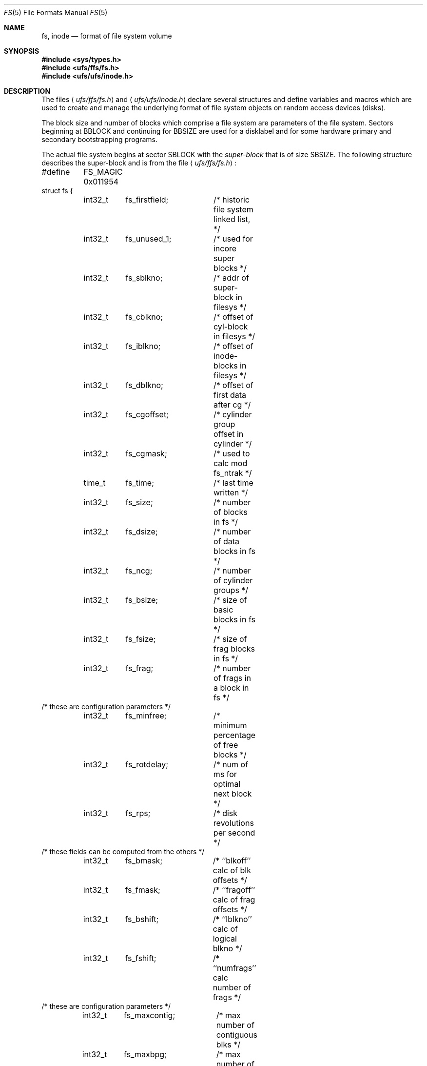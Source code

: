 .\"	$OpenBSD: src/share/man/man5/fs.5,v 1.15 2007/05/31 19:19:58 jmc Exp $
.\"	$NetBSD: fs.5,v 1.3 1994/11/30 19:31:17 jtc Exp $
.\"
.\" Copyright (c) 1983, 1991, 1993
.\"	The Regents of the University of California.  All rights reserved.
.\"
.\" Redistribution and use in source and binary forms, with or without
.\" modification, are permitted provided that the following conditions
.\" are met:
.\" 1. Redistributions of source code must retain the above copyright
.\"    notice, this list of conditions and the following disclaimer.
.\" 2. Redistributions in binary form must reproduce the above copyright
.\"    notice, this list of conditions and the following disclaimer in the
.\"    documentation and/or other materials provided with the distribution.
.\" 3. Neither the name of the University nor the names of its contributors
.\"    may be used to endorse or promote products derived from this software
.\"    without specific prior written permission.
.\"
.\" THIS SOFTWARE IS PROVIDED BY THE REGENTS AND CONTRIBUTORS ``AS IS'' AND
.\" ANY EXPRESS OR IMPLIED WARRANTIES, INCLUDING, BUT NOT LIMITED TO, THE
.\" IMPLIED WARRANTIES OF MERCHANTABILITY AND FITNESS FOR A PARTICULAR PURPOSE
.\" ARE DISCLAIMED.  IN NO EVENT SHALL THE REGENTS OR CONTRIBUTORS BE LIABLE
.\" FOR ANY DIRECT, INDIRECT, INCIDENTAL, SPECIAL, EXEMPLARY, OR CONSEQUENTIAL
.\" DAMAGES (INCLUDING, BUT NOT LIMITED TO, PROCUREMENT OF SUBSTITUTE GOODS
.\" OR SERVICES; LOSS OF USE, DATA, OR PROFITS; OR BUSINESS INTERRUPTION)
.\" HOWEVER CAUSED AND ON ANY THEORY OF LIABILITY, WHETHER IN CONTRACT, STRICT
.\" LIABILITY, OR TORT (INCLUDING NEGLIGENCE OR OTHERWISE) ARISING IN ANY WAY
.\" OUT OF THE USE OF THIS SOFTWARE, EVEN IF ADVISED OF THE POSSIBILITY OF
.\" SUCH DAMAGE.
.\"
.\"     @(#)fs.5	8.2 (Berkeley) 4/19/94
.\"
.Dd $Mdocdate$
.Dt FS 5
.Os
.Sh NAME
.Nm fs ,
.Nm inode
.Nd format of file system volume
.Sh SYNOPSIS
.Fd #include <sys/types.h>
.Fd #include <ufs/ffs/fs.h>
.Fd #include <ufs/ufs/inode.h>
.Sh DESCRIPTION
The files
.Aq Pa ufs/ffs/fs.h
and
.Aq Pa ufs/ufs/inode.h
declare several structures and define variables and macros
which are used to create and manage the underlying format of
file system objects on random access devices (disks).
.Pp
The block size and number of blocks which
comprise a file system are parameters of the file system.
Sectors beginning at
.Dv BBLOCK
and continuing for
.Dv BBSIZE
are used
for a disklabel and for some hardware primary
and secondary bootstrapping programs.
.Pp
The actual file system begins at sector
.Dv SBLOCK
with the
.Em super-block
that is of size
.Dv SBSIZE .
The following structure describes the super-block and is
from the file
.Aq Pa ufs/ffs/fs.h :
.Bd -literal
#define	FS_MAGIC 0x011954
struct fs {
	int32_t	 fs_firstfield;	/* historic file system linked list, */
	int32_t	 fs_unused_1;	/*     used for incore super blocks */
	int32_t	 fs_sblkno;	/* addr of super-block in filesys */
	int32_t	 fs_cblkno;	/* offset of cyl-block in filesys */
	int32_t	 fs_iblkno;	/* offset of inode-blocks in filesys */
	int32_t	 fs_dblkno;	/* offset of first data after cg */
	int32_t	 fs_cgoffset;	/* cylinder group offset in cylinder */
	int32_t	 fs_cgmask;	/* used to calc mod fs_ntrak */
	time_t	 fs_time;	/* last time written */
	int32_t	 fs_size;	/* number of blocks in fs */
	int32_t	 fs_dsize;	/* number of data blocks in fs */
	int32_t	 fs_ncg;	/* number of cylinder groups */
	int32_t	 fs_bsize;	/* size of basic blocks in fs */
	int32_t	 fs_fsize;	/* size of frag blocks in fs */
	int32_t	 fs_frag;	/* number of frags in a block in fs */
/* these are configuration parameters */
	int32_t	 fs_minfree;	/* minimum percentage of free blocks */
	int32_t	 fs_rotdelay;	/* num of ms for optimal next block */
	int32_t	 fs_rps;	/* disk revolutions per second */
/* these fields can be computed from the others */
	int32_t	 fs_bmask;	/* ``blkoff'' calc of blk offsets */
	int32_t	 fs_fmask;	/* ``fragoff'' calc of frag offsets */
	int32_t	 fs_bshift;	/* ``lblkno'' calc of logical blkno */
	int32_t	 fs_fshift;	/* ``numfrags'' calc number of frags */
/* these are configuration parameters */
	int32_t	 fs_maxcontig;	/* max number of contiguous blks */
	int32_t	 fs_maxbpg;	/* max number of blks per cyl group */
/* these fields can be computed from the others */
	int32_t	 fs_fragshift;	/* block to frag shift */
	int32_t	 fs_fsbtodb;	/* fsbtodb and dbtofsb shift constant */
	int32_t	 fs_sbsize;	/* actual size of super block */
	int32_t	 fs_csmask;	/* csum block offset (now unused) */
	int32_t	 fs_csshift;	/* csum block number (now unused) */
	int32_t	 fs_nindir;	/* value of NINDIR */
	int32_t	 fs_inopb;	/* value of INOPB */
	int32_t	 fs_nspf;	/* value of NSPF */
/* yet another configuration parameter */
	int32_t	 fs_optim;	/* optimization preference, see below */
/* these fields are derived from the hardware */
	int32_t	 fs_npsect;	/* # sectors/track including spares */
	int32_t	 fs_interleave;	/* hardware sector interleave */
	int32_t	 fs_trackskew;	/* sector 0 skew, per track */
/* fs_id takes the space of the unused fs_headswitch and fs_trkseek */
	int32_t	 fs_id[2];	/* unique filesystem id */
/* sizes determined by number of cylinder groups and their sizes */
	int32_t	 fs_csaddr;	/* blk addr of cyl grp summary area */
	int32_t	 fs_cssize;	/* size of cyl grp summary area */
	int32_t	 fs_cgsize;	/* cylinder group size */
/* these fields are derived from the hardware */
	int32_t	 fs_ntrak;	/* tracks per cylinder */
	int32_t	 fs_nsect;	/* sectors per track */
	int32_t	 fs_spc;	/* sectors per cylinder */
/* this comes from the disk driver partitioning */
	int32_t	 fs_ncyl;	/* cylinders in file system */
/* these fields can be computed from the others */
	int32_t	 fs_cpg;	/* cylinders per group */
	int32_t	 fs_ipg;	/* inodes per group */
	int32_t	 fs_fpg;	/* blocks per group * fs_frag */
/* this data must be re-computed after crashes */
	struct csum fs_cstotal;	/* cylinder summary information */
/* these fields are cleared at mount time */
	int8_t	 fs_fmod;	/* super block modified flag */
	int8_t	 fs_clean;	/* file system is clean flag */
	int8_t	 fs_ronly;	/* mounted read-only flag */
	int8_t	 fs_flags;	/* see FS_ below */
	u_char	 fs_fsmnt[MAXMNTLEN]; /* name mounted on */
/* these fields retain the current block allocation info */
	int32_t	 fs_cgrotor;	 /* last cg searched */
	void	*fs_ocsp[NOCSPTRS]; /* padding; was list of fs_cs bufs */
	u_int8_t *fs_contigdirs; /* # of contiguously allocated dirs */
	struct csum *fs_csp;	 /* cg summary info buffer for fs_cs */
	int32_t	*fs_maxcluster;	 /* max cluster in each cyl group */
	int32_t	 fs_cpc;	 /* cyl per cycle in postbl */
	int16_t	 fs_opostbl[16][8]; /* old rotation block list head */
	int32_t	 fs_snapinum[20];/* reserved for snapshot inode nums */
	int32_t	 fs_avgfilesize; /* expected average file size */
	int32_t	 fs_avgfpdir;	 /* expected # of files per directory */
	int32_t	 fs_sparecon[27];/* reserved for future constants */
	time_t	 fs_fscktime;	 /* last time fsck(8)ed */
	int32_t	 fs_contigsumsize; /* size of cluster summary array */
	int32_t	 fs_maxsymlinklen; /* max length of internal symlink */
	int32_t	 fs_inodefmt;	 /* format of on-disk inodes */
	u_int64_t fs_maxfilesize;/* maximum representable file size */
	int64_t	 fs_qbmask;	 /* ~fs_bmask - for use with quad size */
	int64_t	 fs_qfmask;	 /* ~fs_fmask - for use with quad size */
	int32_t	 fs_state;	 /* validate fs_clean field */
	int32_t	 fs_postblformat;/* format of positional layout tables */
	int32_t	 fs_nrpos;	 /* number of rotational positions */
	int32_t	 fs_postbloff;	 /* (u_int16) rotation block list head */
	int32_t	 fs_rotbloff;	 /* (u_int8) blocks for each rotation */
	int32_t	 fs_magic;	 /* magic number */
	u_int8_t fs_space[1];	 /* list of blocks for each rotation */
/* actually longer */
};
.Ed
.Pp
Each disk drive contains some number of file systems.
A file system consists of a number of cylinder groups.
Each cylinder group has inodes and data.
.Pp
A file system is described by its super-block, which in turn
describes the cylinder groups.
The super-block is critical
data and is replicated in each cylinder group to protect against
catastrophic loss.
This is done at file system creation time and the critical
super-block data does not change, so the copies need not be
referenced further unless disaster strikes.
.Pp
Addresses stored in inodes are capable of addressing fragments
of
.Dq blocks .
File system blocks of at most size
.Dv MAXBSIZE
can
be optionally broken into 2, 4, or 8 pieces, each of which is
addressable; these pieces may be
.Dv DEV_BSIZE ,
or some multiple of a
.Dv DEV_BSIZE
unit.
.Pp
Large files consist of exclusively large data blocks.
To avoid undue wasted disk space, the last data block of a small file is
allocated only as many fragments of a large block as are
necessary.
The file system format retains only a single pointer
to such a fragment, which is a piece of a single large block that
has been divided.
The size of such a fragment is determinable from
information in the inode, using the
.Fn blksize fs ip lbn
macro.
.Pp
The file system records space availability at the fragment level;
to determine block availability, aligned fragments are examined.
.Pp
The root inode is the root of the file system.
Inode 0 can't be used for normal purposes and
historically bad blocks were linked to inode 1
(inode 1 is no longer used for
this purpose; however, numerous dump tapes make this
assumption, so we are stuck with it).
Thus the root inode is 2.
.Pp
The
.Va fs_minfree
element gives the minimum acceptable percentage of file system
blocks that may be free.
If the freelist drops below this level,
only the superuser may continue to allocate blocks.
The
.Va fs_minfree
element
may be set to 0 if no reserve of free blocks is deemed necessary,
although severe performance degradations will be observed if the
file system is run at greater than 95% full; thus the default
value of
.Va fs_minfree
is 5%.
.Pp
Empirically the best trade-off between block fragmentation and
overall disk utilization at a loading of 95% comes with a
fragmentation of 8; thus the default fragment size is an eighth
of the block size.
.Pp
The element
.Va fs_optim
specifies whether the file system should try to minimize the time spent
allocating blocks
.Pq Dv FS_OPTTIME ,
or if it should attempt to minimize the space fragmentation on the disk
.Pq Dv FS_OPTSPACE .
If the value of
.Va fs_minfree
(see above) is less than 5%,
then the file system defaults to optimizing for space to avoid
running out of full sized blocks.
If the value of
.Va fs_minfree
is greater than or equal to 5%,
fragmentation is unlikely to be problematical, and
the file system defaults to optimizing for time.
.Pp
The
.Va fs_flags
element specifies how the filesystem was mounted:
.Pp
.Bl -tag -width FS_DOSOFTDEP -offset ind -compact
.It Dv FS_DOSOFTDEP
The filesystem was mounted using soft dependencies.
.It Dv FS_UNCLEAN
The filesystem was mounted uncleanly.
.El
.Ss Cylinder group related limits
Each cylinder keeps track of the availability of blocks at different
rotational positions, so that sequential blocks can be laid out
with minimum rotational latency.
With the default of 1 distinct
rotational position, the resolution of the
summary information is 16ms for a typical 3600 RPM drive.
.Pp
The element
.Va fs_rotdelay
was once used to tweak block layout.
.Pp
Each file system has a statically allocated number of inodes, determined
by its size and the desired number of file data bytes per inode at the
time it was created.
See
.Xr newfs 8
for details on how to set this (and other) filesystem parameters.
By default, the inode allocation strategy is extremely conservative.
.Pp
.Dv MINBSIZE
is the smallest allowable block size.
With a
.Dv MINBSIZE
of 4096
it is possible to create files of size
2^32 with only two levels of indirection.
.Dv MINBSIZE
must be big enough to hold a cylinder group block,
thus changes to
.Va struct cg
must keep its size within
.Dv MINBSIZE .
Note that super-blocks are never more than size
.Dv SBSIZE .
.Pp
The path name on which the file system is mounted is maintained in
.Va fs_fsmnt .
.Dv MAXMNTLEN
defines the amount of space allocated in
the super-block for this name.
.Pp
Per cylinder group information is summarized in blocks allocated
from the first cylinder group's data blocks.
These blocks are read in from
.Va fs_csaddr
(of size
.Va fs_cssize )
in addition to the super-block.
.Pp
Note that
.Fn sizeof "struct csum"
must be a power of two in order for
the
.Fn fs_cs
macro to work.
.Ss Super-block for a file system
The size of the rotational layout tables
is limited by the fact that the super-block is of size
.Dv SBSIZE .
The size of these tables is inversely
proportional to the block
size of the file system.
The size of the tables is
increased when sector sizes are not powers of two,
as this increases the number of cylinders
included before the rotational pattern repeats
.Pq Va fs_cpc .
The size of the rotational layout
tables is derived from the number of bytes remaining in
.Va struct fs .
.Pp
The number of blocks of data per cylinder group
is limited because cylinder groups are at most one block.
The inode and free block tables
must fit into a single block after deducting space for
the cylinder group structure
.Va struct cg .
.Ss Inodes
The
.Em inode
is the focus of all file activity in the
.Tn UNIX
file system.
There is a unique inode allocated
for each active file,
each current directory, each mounted-on file,
text file, and the root.
An inode is
.Dq named
by its device/i-number pair.
For further information, see the include file
.Aq Pa ufs/ufs/inode.h .
.Sh HISTORY
A super-block structure named
.Em filsys
appeared in
.At v6 .
The file system described in this manual appeared
in
.Bx 4.2 .
